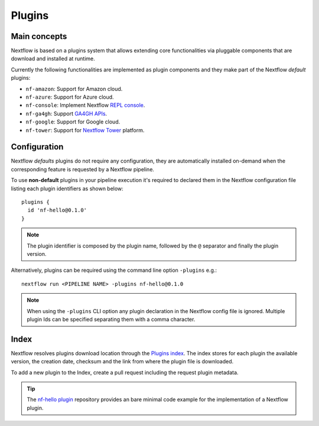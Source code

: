 .. _plugins-page:

*********
Plugins
*********

Main concepts
=============

Nextflow is based on a plugins system that allows extending core functionalities via pluggable components
that are download and installed at runtime.

Currently the following functionalities are implemented as plugin components and they make part of the
Nextflow *default* plugins:

* ``nf-amazon``: Support for Amazon cloud.
* ``nf-azure``: Support for Azure cloud.
* ``nf-console``: Implement Nextflow `REPL console <https://www.nextflow.io/blog/2015/introducing-nextflow-console.html>`_.
* ``nf-ga4gh``: Support `GA4GH APIs <https://www.ga4gh.org/>`_.
* ``nf-google``: Support for Google cloud.
* ``nf-tower``: Support for `Nextflow Tower <https://tower.nf>`_ platform.


Configuration
==============

Nextflow *defaults* plugins do not require any configuration, they are automatically installed on-demand when
the corresponding feature is requested by a Nextflow pipeline.

To use **non-default** plugins in your pipeline execution it's required to declared them in the Nextflow configuration file
listing each plugin identifiers as shown below::

    plugins {
      id 'nf-hello@0.1.0'
    }


.. note::
  The plugin identifier is composed by the plugin name, followed by the ``@`` separator and finally the plugin version.

Alternatively, plugins can be required using the command line option ``-plugins`` e.g.::

    nextflow run <PIPELINE NAME> -plugins nf-hello@0.1.0


.. note::
  When using the ``-plugins`` CLI option any plugin declaration in the Nextflow config file is ignored.
  Multiple plugin Ids can be specified separating them with a comma character.


Index
======

Nextflow resolves plugins download location through the `Plugins index <https://github.com/nextflow-io/plugins/>`_.
The index stores for each plugin the available version, the creation date, checksum and the link from where the plugin
file is downloaded.

To add a new plugin to the Index, create a pull request including the request plugin metadata.

.. tip::
  The `nf-hello plugin <https://github.com/nextflow-io/nf-hello>`_ repository provides an bare minimal code example for
  the implementation of a Nextflow plugin.
